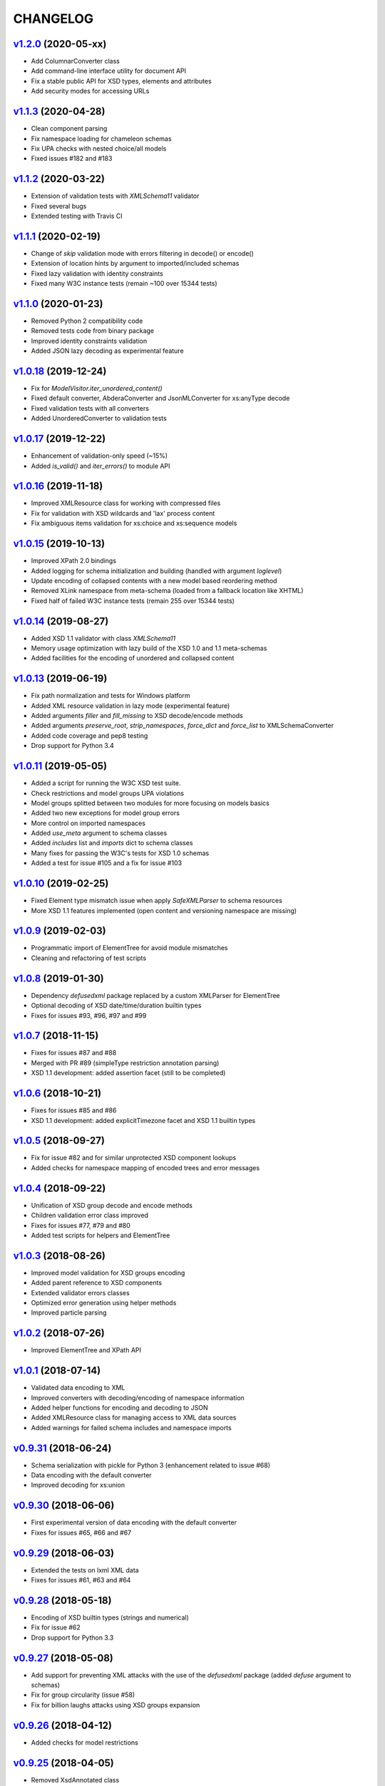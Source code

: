 *********
CHANGELOG
*********

`v1.2.0`_ (2020-05-xx)
======================
* Add ColumnarConverter class
* Add command-line interface utility for document API
* Fix a stable public API for XSD types, elements and attributes
* Add security modes for accessing URLs 

`v1.1.3`_ (2020-04-28)
======================
* Clean component parsing
* Fix namespace loading for chameleon schemas
* Fix UPA checks with nested choice/all models
* Fixed issues #182 and #183

`v1.1.2`_ (2020-03-22)
======================
* Extension of validation tests with *XMLSchema11* validator
* Fixed several bugs
* Extended testing with Travis CI

`v1.1.1`_ (2020-02-19)
======================
* Change of *skip* validation mode with errors filtering in decode() or encode()
* Extension of location hints by argument to imported/included schemas
* Fixed lazy validation with identity constraints
* Fixed many W3C instance tests (remain ~100 over 15344 tests)

`v1.1.0`_ (2020-01-23)
=======================
* Removed Python 2 compatibility code
* Removed tests code from binary package
* Improved identity constraints validation
* Added JSON lazy decoding as experimental feature

`v1.0.18`_ (2019-12-24)
=======================
* Fix for *ModelVisitor.iter_unordered_content()*
* Fixed default converter, AbderaConverter and JsonMLConverter for xs:anyType decode
* Fixed validation tests with all converters
* Added UnorderedConverter to validation tests

`v1.0.17`_ (2019-12-22)
=======================
* Enhancement of validation-only speed (~15%)
* Added *is_valid()* and *iter_errors()* to module API

`v1.0.16`_ (2019-11-18)
=======================
* Improved XMLResource class for working with compressed files
* Fix for validation with XSD wildcards and 'lax' process content
* Fix ambiguous items validation for xs:choice and xs:sequence models

`v1.0.15`_ (2019-10-13)
=======================
* Improved XPath 2.0 bindings
* Added logging for schema initialization and building (handled with argument *loglevel*)
* Update encoding of collapsed contents with a new model based reordering method
* Removed XLink namespace from meta-schema (loaded from a fallback location like XHTML)
* Fixed half of failed W3C instance tests (remain 255 over 15344 tests)

`v1.0.14`_ (2019-08-27)
=======================
* Added XSD 1.1 validator with class *XMLSchema11*
* Memory usage optimization with lazy build of the XSD 1.0 and 1.1 meta-schemas
* Added facilities for the encoding of unordered and collapsed content

`v1.0.13`_ (2019-06-19)
=======================
* Fix path normalization and tests for Windows platform
* Added XML resource validation in lazy mode (experimental feature)
* Added arguments *filler* and *fill_missing* to XSD decode/encode methods
* Added arguments *preserve_root*, *strip_namespaces*, *force_dict* and *force_list* to XMLSchemaConverter
* Added code coverage and pep8 testing
* Drop support for Python 3.4

`v1.0.11`_ (2019-05-05)
=======================
* Added a script for running the W3C XSD test suite.
* Check restrictions and model groups UPA violations
* Model groups splitted between two modules for more focusing on models basics
* Added two new exceptions for model group errors
* More control on imported namespaces
* Added *use_meta* argument to schema classes
* Added *includes* list and *imports* dict to schema classes
* Many fixes for passing the W3C's tests for XSD 1.0 schemas
* Added a test for issue #105 and a fix for issue #103

`v1.0.10`_ (2019-02-25)
=======================
* Fixed Element type mismatch issue when apply *SafeXMLParser* to schema resources
* More XSD 1.1 features implemented (open content and versioning namespace are missing)

`v1.0.9`_ (2019-02-03)
======================
* Programmatic import of ElementTree for avoid module mismatches
* Cleaning and refactoring of test scripts

`v1.0.8`_ (2019-01-30)
======================
* Dependency *defusedxml* package replaced by a custom XMLParser for ElementTree
* Optional decoding of XSD date/time/duration builtin types
* Fixes for issues #93, #96, #97 and #99

`v1.0.7`_ (2018-11-15)
======================
* Fixes for issues #87 and #88
* Merged with PR #89 (simpleType restriction annotation parsing)
* XSD 1.1 development: added assertion facet (still to be completed)

`v1.0.6`_ (2018-10-21)
======================
* Fixes for issues #85 and #86
* XSD 1.1 development: added explicitTimezone facet and XSD 1.1 builtin types

`v1.0.5`_ (2018-09-27)
======================
* Fix for issue #82 and for similar unprotected XSD component lookups
* Added checks for namespace mapping of encoded trees and error messages

`v1.0.4`_ (2018-09-22)
======================
* Unification of XSD group decode and encode methods
* Children validation error class improved
* Fixes for issues #77, #79 and #80
* Added test scripts for helpers and ElementTree

`v1.0.3`_ (2018-08-26)
======================
* Improved model validation for XSD groups encoding
* Added parent reference to XSD components
* Extended validator errors classes
* Optimized error generation using helper methods
* Improved particle parsing

`v1.0.2`_ (2018-07-26)
======================
* Improved ElementTree and XPath API

`v1.0.1`_ (2018-07-14)
======================
* Validated data encoding to XML
* Improved converters with decoding/encoding of namespace information
* Added helper functions for encoding and decoding to JSON
* Added XMLResource class for managing access to XML data sources
* Added warnings for failed schema includes and namespace imports

`v0.9.31`_ (2018-06-24)
=======================
* Schema serialization with pickle for Python 3 (enhancement related to issue #68)
* Data encoding with the default converter
* Improved decoding for xs:union

`v0.9.30`_ (2018-06-06)
=======================
* First experimental version of data encoding with the default converter
* Fixes for issues #65, #66 and #67

`v0.9.29`_ (2018-06-03)
=======================
* Extended the tests on lxml XML data
* Fixes for issues #61, #63 and #64

`v0.9.28`_ (2018-05-18)
=======================
* Encoding of XSD builtin types (strings and numerical)
* Fix for issue #62
* Drop support for Python 3.3

`v0.9.27`_ (2018-05-08)
=======================
* Add support for preventing XML attacks with the use of the
  *defusedxml* package (added *defuse* argument to schemas)
* Fix for group circularity (issue #58)
* Fix for billion laughs attacks using XSD groups expansion

`v0.9.26`_ (2018-04-12)
=======================
* Added checks for model restrictions

`v0.9.25`_ (2018-04-05)
=======================
* Removed XsdAnnotated class
* Added XsdType class as common class for XSD types
* Fixes for issues #55 and #56

`v0.9.24`_ (2018-04-03)
=======================
* Added XPath 1.0/2.0 full parsing with the derived *elementpath* package
* Fixes for issues #52 and #54
* Test package improved (tox.ini, other checks with test_package.py)

`v0.9.23`_ (2018-03-10)
=======================
* Fixes for issues #45, #46, #51
* Added kwargs to *iter_decode()*, *dict_class* and *list_class* arguments have
  been removed
* Added kwargs to converters initialization in order to push variable keyword
  arguments from *iter_decode()*

`v0.9.21`_ (2018-02-15)
=======================
* Fixes 'final' derivation attribute for complexType
* Decoupling of the XPath module from XsdComponent API
* Fix for issue #41

`v0.9.20`_ (2018-01-22)
=======================
* Substitution groups support
* Added *fetch_schema_locations* function to API
* Added *locations* argument to *fetch_schema*, *validate* and *to_dict* API functions
* A more useful __repr__ for XSD component classes
* Fixes for issues #35, #38, #39

`v0.9.18`_ (2018-01-12)
=======================
* Fixed issue #34 (min_occurs == 0 check in XsdGroup.is_emptiable)
* Updated copyright information
* Updated schema class creation (now use a metaclass)
* Added index and expected attributes to XMLSchemaChildrenValidationError
* Added *locations* optional argument to XMLSchema class

`v0.9.17`_ (2017-12-28)
=======================
* Key/Unique/Keyref constraints partially rewritten
* Fixed ad issue with UCS-2/4 and maxunicode

`v0.9.16`_ (2017-12-23)
=======================
* UnicodeSubset class rewritten (more speed, less memory)
* Updated unicode_categories.json to Python 3.6 unicodedata 
* Added XMLSchemaChildrenValidationError exception

`v0.9.15`_ (2017-12-15)
=======================
* Some bug fixes
* Code cleaning
* XSD components modules has been merged with schema's modules into 'validators' subpackage

`v0.9.14`_ (2017-11-23)
=======================
* Improved test scripts with a *SchemaObserver* class and test line arguments
* Full support for date and time XSD builtin types

`v0.9.12`_ (2017-09-14)
=======================
* Added identity constraints
* Some bug fix

`v0.9.10`_ (2017-07-08)
=======================
* Factories code moved to XsdComponent subclasses for simplify parsing and debugging
* All XSD components built from ElementTree elements with a lazy approach
* Implementation of the XSD validation modes ('strict'/'lax'/'skip') both for validating
  schemas and for validating/decoding XML files
* Defined an XsdBaseComponent class as the common base class for all XSD components,
  schemas and global maps
* Defined a ValidatorMixin for sharing a common API between validators/decoders classes
* Added built and validity checks for all XSD components

`v0.9.9`_ (2017-06-12)
======================
* Added converters for decode/encode data with different conventions
* Modifications on iter_decode() arguments in order to use converters

`v0.9.8`_ (2017-05-27)
======================
* Added notations and substitution groups
* Created a subpackage for XSD components

`v0.9.7`_ (2017-05-21)
======================
* Documentation extended and tested
* Improved tests for XPath, validation and decoding

v0.9.6 (2017-05-05)
===================
* Added an XPath parser
* Added iterfind(), find() and findall() APIs for searching XSD element declarations using XPath


.. _v0.9.7: https://github.com/brunato/xmlschema/compare/v0.9.6...v0.9.7
.. _v0.9.8: https://github.com/brunato/xmlschema/compare/v0.9.7...v0.9.8
.. _v0.9.9: https://github.com/brunato/xmlschema/compare/v0.9.8...v0.9.9
.. _v0.9.10: https://github.com/brunato/xmlschema/compare/v0.9.9...v0.9.10
.. _v0.9.12: https://github.com/brunato/xmlschema/compare/v0.9.10...v0.9.12
.. _v0.9.14: https://github.com/brunato/xmlschema/compare/v0.9.12...v0.9.14
.. _v0.9.15: https://github.com/brunato/xmlschema/compare/v0.9.14...v0.9.15
.. _v0.9.16: https://github.com/brunato/xmlschema/compare/v0.9.15...v0.9.16
.. _v0.9.17: https://github.com/brunato/xmlschema/compare/v0.9.16...v0.9.17
.. _v0.9.18: https://github.com/brunato/xmlschema/compare/v0.9.17...v0.9.18
.. _v0.9.20: https://github.com/brunato/xmlschema/compare/v0.9.18...v0.9.20
.. _v0.9.21: https://github.com/brunato/xmlschema/compare/v0.9.20...v0.9.21
.. _v0.9.23: https://github.com/brunato/xmlschema/compare/v0.9.21...v0.9.23
.. _v0.9.24: https://github.com/brunato/xmlschema/compare/v0.9.23...v0.9.24
.. _v0.9.25: https://github.com/brunato/xmlschema/compare/v0.9.24...v0.9.25
.. _v0.9.26: https://github.com/brunato/xmlschema/compare/v0.9.25...v0.9.26
.. _v0.9.27: https://github.com/brunato/xmlschema/compare/v0.9.26...v0.9.27
.. _v0.9.28: https://github.com/brunato/xmlschema/compare/v0.9.27...v0.9.28
.. _v0.9.29: https://github.com/brunato/xmlschema/compare/v0.9.28...v0.9.29
.. _v0.9.30: https://github.com/brunato/xmlschema/compare/v0.9.29...v0.9.30
.. _v0.9.31: https://github.com/brunato/xmlschema/compare/v0.9.30...v0.9.31
.. _v1.0.1: https://github.com/brunato/xmlschema/compare/v0.9.31...v1.0.1
.. _v1.0.2: https://github.com/brunato/xmlschema/compare/v1.0.1...v1.0.2
.. _v1.0.3: https://github.com/brunato/xmlschema/compare/v1.0.2...v1.0.3
.. _v1.0.4: https://github.com/brunato/xmlschema/compare/v1.0.3...v1.0.4
.. _v1.0.5: https://github.com/brunato/xmlschema/compare/v1.0.4...v1.0.5
.. _v1.0.6: https://github.com/brunato/xmlschema/compare/v1.0.5...v1.0.6
.. _v1.0.7: https://github.com/brunato/xmlschema/compare/v1.0.6...v1.0.7
.. _v1.0.8: https://github.com/brunato/xmlschema/compare/v1.0.7...v1.0.8
.. _v1.0.9: https://github.com/brunato/xmlschema/compare/v1.0.8...v1.0.9
.. _v1.0.10: https://github.com/brunato/xmlschema/compare/v1.0.9...v1.0.10
.. _v1.0.11: https://github.com/brunato/xmlschema/compare/v1.0.10...v1.0.11
.. _v1.0.13: https://github.com/brunato/xmlschema/compare/v1.0.11...v1.0.13
.. _v1.0.14: https://github.com/brunato/xmlschema/compare/v1.0.13...v1.0.14
.. _v1.0.15: https://github.com/brunato/xmlschema/compare/v1.0.14...v1.0.15
.. _v1.0.16: https://github.com/brunato/xmlschema/compare/v1.0.15...v1.0.16
.. _v1.0.17: https://github.com/brunato/xmlschema/compare/v1.0.16...v1.0.17
.. _v1.0.18: https://github.com/brunato/xmlschema/compare/v1.0.17...v1.0.18
.. _v1.1.0: https://github.com/brunato/xmlschema/compare/v1.0.18...v1.1.0
.. _v1.1.1: https://github.com/brunato/xmlschema/compare/v1.1.0...v1.1.1
.. _v1.1.2: https://github.com/brunato/xmlschema/compare/v1.1.1...v1.1.2
.. _v1.1.3: https://github.com/brunato/xmlschema/compare/v1.1.2...v1.1.3
.. _v1.2.0: https://github.com/brunato/xmlschema/compare/v1.1.3...v1.2.0
